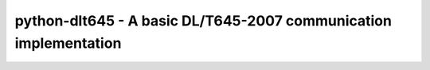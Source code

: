 #################################################################
python-dlt645 - A basic DL/T645-2007 communication implementation
#################################################################

